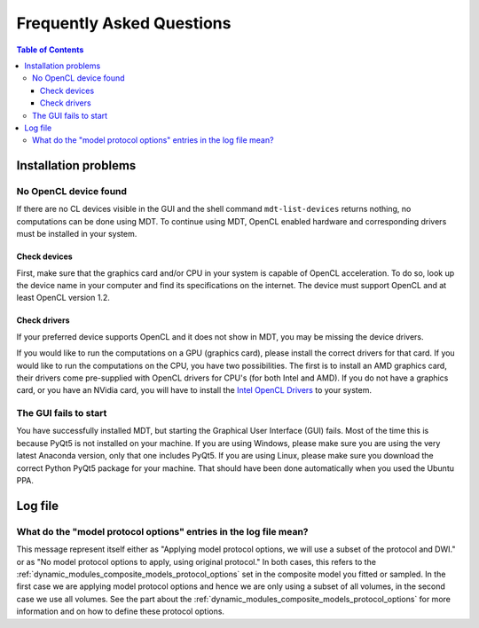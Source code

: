 ##########################
Frequently Asked Questions
##########################

.. contents:: Table of Contents
   :local:
   :backlinks: none


*********************
Installation problems
*********************

.. _faq_no_opencl_device_found:

No OpenCL device found
======================
If there are no CL devices visible in the GUI and the shell command ``mdt-list-devices`` returns nothing, no computations
can be done using MDT. To continue using MDT, OpenCL enabled hardware and corresponding drivers must be installed in your system.

Check devices
-------------
First, make sure that the graphics card and/or CPU in your system is capable of OpenCL acceleration. To do so, look up the device name in your computer and find its specifications on the internet.
The device must support OpenCL and at least OpenCL version 1.2.

Check drivers
-------------
If your preferred device supports OpenCL and it does not show in MDT, you may be missing the device drivers.

If you would like to run the computations on a GPU (graphics card), please install the correct drivers for that card. If you would like to run the computations on the CPU, you have two possibilities.
The first is to install an AMD graphics card, their drivers come pre-supplied with OpenCL drivers for CPU's (for both Intel and AMD). If you do not have a graphics card, or you have an NVidia card, you
will have to install the `Intel OpenCL Drivers <https://software.intel.com/en-us/articles/opencl-drivers>`_ to your system.


The GUI fails to start
======================
You have successfully installed MDT, but starting the Graphical User Interface (GUI) fails.
Most of the time this is because PyQt5 is not installed on your machine.
If you are using Windows, please make sure you are using the very latest Anaconda version, only that one includes PyQt5.
If you are using Linux, please make sure you download the correct Python PyQt5 package for your machine.
That should have been done automatically when you used the Ubuntu PPA.


********
Log file
********

What do the "model protocol options" entries in the log file mean?
==================================================================
This message represent itself either as "Applying model protocol options, we will use a subset of the protocol and DWI." or as "No model protocol options to apply, using original protocol."
In both cases, this refers to the :ref:`dynamic_modules_composite_models_protocol_options` set in the composite model you fitted or sampled.
In the first case we are applying model protocol options and hence we are only using a subset of all volumes, in the second case we use all volumes.
See the part about the :ref:`dynamic_modules_composite_models_protocol_options` for more information and on how to define these protocol options.

